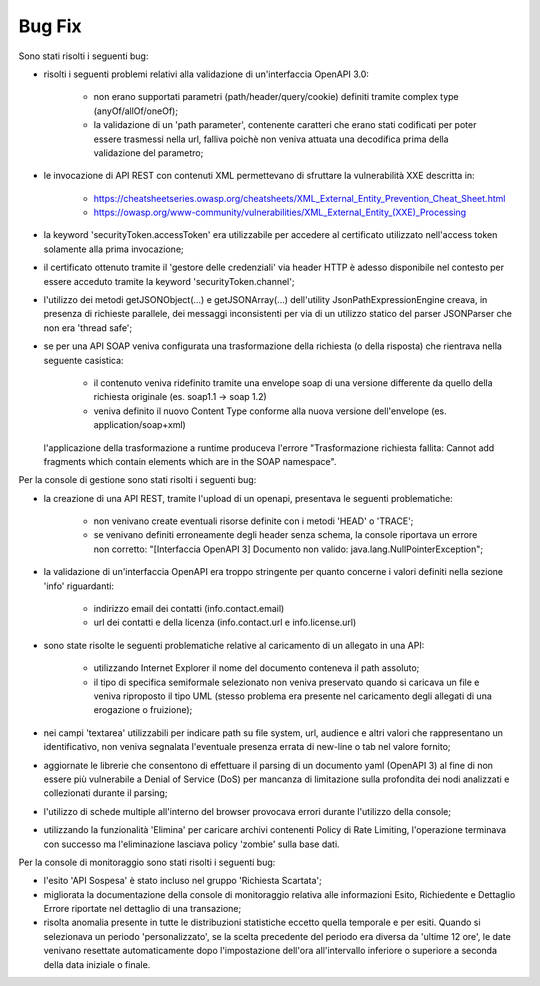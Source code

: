 Bug Fix
-------

Sono stati risolti i seguenti bug:

- risolti i seguenti problemi relativi alla validazione di un'interfaccia OpenAPI 3.0:

	- non erano supportati parametri (path/header/query/cookie) definiti tramite complex type (anyOf/allOf/oneOf);

	- la validazione di un 'path parameter', contenente caratteri che erano stati codificati per poter essere trasmessi nella url, falliva poichè non veniva attuata una decodifica prima della validazione del parametro;

- le invocazione di API REST con contenuti XML permettevano di sfruttare la vulnerabilità XXE descritta in:

	- https://cheatsheetseries.owasp.org/cheatsheets/XML_External_Entity_Prevention_Cheat_Sheet.html

	- https://owasp.org/www-community/vulnerabilities/XML_External_Entity_(XXE)_Processing

- la keyword 'securityToken.accessToken' era utilizzabile per accedere al certificato utilizzato nell'access token solamente alla prima invocazione;

- il certificato ottenuto tramite il 'gestore delle credenziali' via header HTTP è adesso disponibile nel contesto per essere acceduto tramite la keyword 'securityToken.channel';

- l'utilizzo dei metodi getJSONObject(...) e getJSONArray(...) dell'utility JsonPathExpressionEngine creava, in presenza di richieste parallele, dei messaggi inconsistenti per via di un utilizzo statico del parser JSONParser che non era 'thread safe';

- se per una API SOAP veniva configurata una trasformazione della richiesta (o della risposta) che rientrava nella seguente casistica:

	- il contenuto veniva ridefinito tramite una envelope soap di una versione differente da quello della richiesta originale (es. soap1.1 -> soap 1.2)

	- veniva definito il nuovo Content Type conforme alla nuova versione dell'envelope (es. application/soap+xml)

  l'applicazione della trasformazione a runtime produceva l'errore "Trasformazione richiesta fallita: Cannot add fragments which contain elements which are in the SOAP namespace".
  
Per la console di gestione sono stati risolti i seguenti bug:

- la creazione di una API REST, tramite l'upload di un openapi, presentava le seguenti problematiche:

	- non venivano create eventuali risorse definite con i metodi 'HEAD' o 'TRACE';

	- se venivano definiti erroneamente degli header senza schema, la console riportava un errore non corretto: "[Interfaccia OpenAPI 3] Documento non valido: java.lang.NullPointerException"; 

- la validazione di un'interfaccia OpenAPI era troppo stringente per quanto concerne i valori definiti nella sezione 'info' riguardanti:

	- indirizzo email dei contatti (info.contact.email)

	- url dei contatti e della licenza (info.contact.url e info.license.url)

- sono state risolte le seguenti problematiche relative al caricamento di un allegato in una API:

	- utilizzando Internet Explorer il nome del documento conteneva il path assoluto;

	- il tipo di specifica semiformale selezionato non veniva preservato quando si caricava un file e veniva riproposto il tipo UML (stesso problema era presente nel caricamento degli allegati di una erogazione o fruizione);

- nei campi 'textarea' utilizzabili per indicare path su file system, url, audience e altri valori che rappresentano un identificativo, non veniva segnalata l'eventuale presenza errata di new-line o tab nel valore fornito;

- aggiornate le librerie che consentono di effettuare il parsing di un documento yaml (OpenAPI 3) al fine di non essere più vulnerabile a Denial of Service (DoS) per mancanza di limitazione sulla profondita dei nodi analizzati e collezionati durante il parsing;

- l'utilizzo di schede multiple all'interno del browser provocava errori durante l'utilizzo della console;

- utilizzando la funzionalità 'Elimina' per caricare archivi contenenti Policy di Rate Limiting, l'operazione terminava con successo ma l'eliminazione lasciava policy 'zombie' sulla base dati.

Per la console di monitoraggio sono stati risolti i seguenti bug:

- l'esito 'API Sospesa' è stato incluso nel gruppo 'Richiesta Scartata';

- migliorata la documentazione della console di monitoraggio relativa alle informazioni Esito, Richiedente e Dettaglio Errore riportate nel dettaglio di una transazione;

- risolta anomalia presente in tutte le distribuzioni statistiche eccetto quella temporale e per esiti. Quando si selezionava un periodo 'personalizzato', se la scelta precedente del periodo era diversa da 'ultime 12 ore', le date venivano resettate automaticamente dopo l'impostazione dell'ora all'intervallo inferiore o superiore a seconda della data iniziale o finale.
